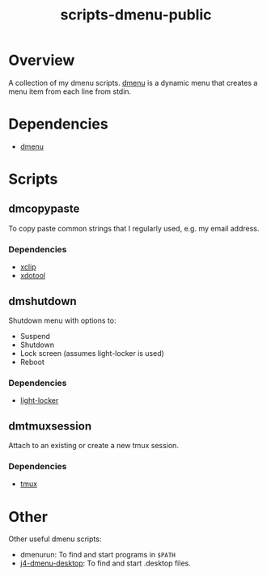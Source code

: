 #+TITLE: scripts-dmenu-public

* Overview

A collection of my dmenu scripts.
[[https://tools.suckless.org/dmenu/][dmenu]] is a dynamic menu that creates a menu item from each line from stdin.

* Dependencies

- [[https://tools.suckless.org/dmenu/][dmenu]]

* Scripts

** dm\under{}copypaste

To copy paste common strings that I regularly used, e.g. my email address.

*** Dependencies
- [[https://github.com/astrand/xclip][xclip]]
- [[https://github.com/jordansissel/xdotool][xdotool]]

** dm\under{}shutdown

Shutdown menu with options to:
- Suspend
- Shutdown
- Lock screen (assumes light-locker is used)
- Reboot

*** Dependencies
- [[https://github.com/the-cavalry/light-locker][light-locker]]

** dm\under{}tmux\under{}session

Attach to an existing or create a new tmux session.

*** Dependencies
- [[https://github.com/tmux/tmux][tmux]]

* Other

Other useful dmenu scripts:
- dmenu\under{}run: To find and start programs in =$PATH=
- [[https://github.com/enkore/j4-dmenu-desktop][j4-dmenu-desktop]]: To find and start .desktop files.
